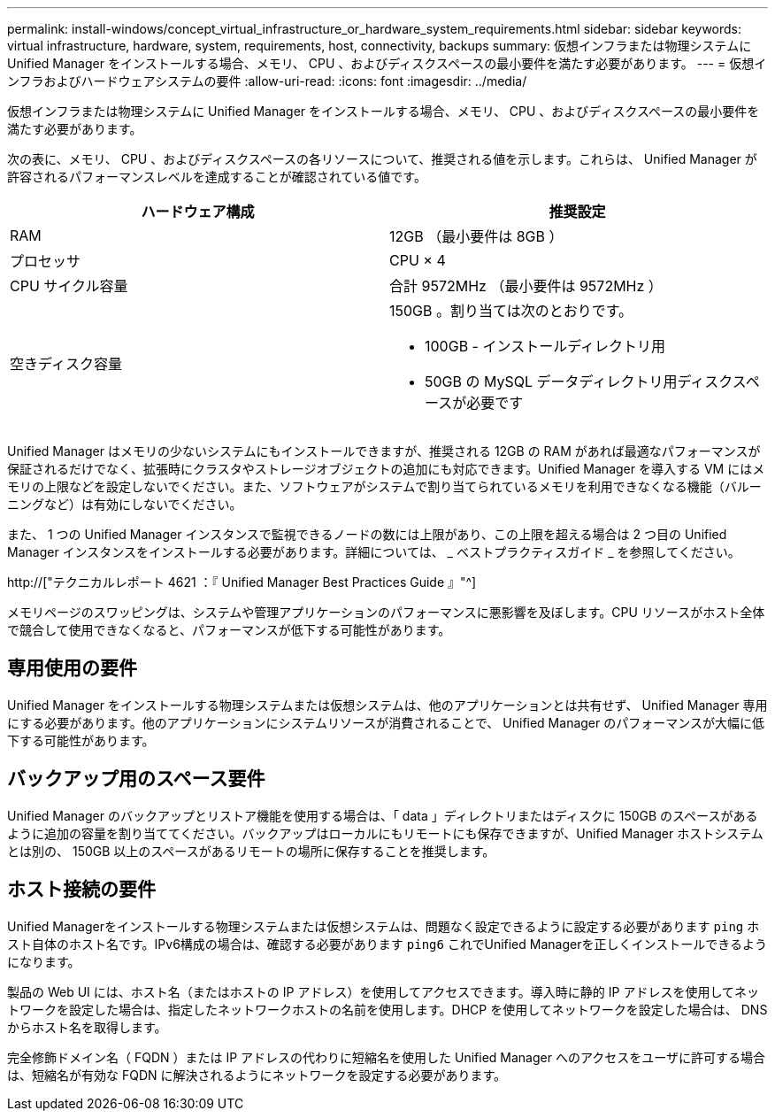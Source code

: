 ---
permalink: install-windows/concept_virtual_infrastructure_or_hardware_system_requirements.html 
sidebar: sidebar 
keywords: virtual infrastructure, hardware, system, requirements, host, connectivity, backups 
summary: 仮想インフラまたは物理システムに Unified Manager をインストールする場合、メモリ、 CPU 、およびディスクスペースの最小要件を満たす必要があります。 
---
= 仮想インフラおよびハードウェアシステムの要件
:allow-uri-read: 
:icons: font
:imagesdir: ../media/


[role="lead"]
仮想インフラまたは物理システムに Unified Manager をインストールする場合、メモリ、 CPU 、およびディスクスペースの最小要件を満たす必要があります。

次の表に、メモリ、 CPU 、およびディスクスペースの各リソースについて、推奨される値を示します。これらは、 Unified Manager が許容されるパフォーマンスレベルを達成することが確認されている値です。

[cols="2*"]
|===
| ハードウェア構成 | 推奨設定 


 a| 
RAM
 a| 
12GB （最小要件は 8GB ）



 a| 
プロセッサ
 a| 
CPU × 4



 a| 
CPU サイクル容量
 a| 
合計 9572MHz （最小要件は 9572MHz ）



 a| 
空きディスク容量
 a| 
150GB 。割り当ては次のとおりです。

* 100GB - インストールディレクトリ用
* 50GB の MySQL データディレクトリ用ディスクスペースが必要です


|===
Unified Manager はメモリの少ないシステムにもインストールできますが、推奨される 12GB の RAM があれば最適なパフォーマンスが保証されるだけでなく、拡張時にクラスタやストレージオブジェクトの追加にも対応できます。Unified Manager を導入する VM にはメモリの上限などを設定しないでください。また、ソフトウェアがシステムで割り当てられているメモリを利用できなくなる機能（バルーニングなど）は有効にしないでください。

また、 1 つの Unified Manager インスタンスで監視できるノードの数には上限があり、この上限を超える場合は 2 つ目の Unified Manager インスタンスをインストールする必要があります。詳細については、 _ ベストプラクティスガイド _ を参照してください。

http://["テクニカルレポート 4621 ：『 Unified Manager Best Practices Guide 』"^]

メモリページのスワッピングは、システムや管理アプリケーションのパフォーマンスに悪影響を及ぼします。CPU リソースがホスト全体で競合して使用できなくなると、パフォーマンスが低下する可能性があります。



== 専用使用の要件

Unified Manager をインストールする物理システムまたは仮想システムは、他のアプリケーションとは共有せず、 Unified Manager 専用にする必要があります。他のアプリケーションにシステムリソースが消費されることで、 Unified Manager のパフォーマンスが大幅に低下する可能性があります。



== バックアップ用のスペース要件

Unified Manager のバックアップとリストア機能を使用する場合は、「 data 」ディレクトリまたはディスクに 150GB のスペースがあるように追加の容量を割り当ててください。バックアップはローカルにもリモートにも保存できますが、Unified Manager ホストシステムとは別の、 150GB 以上のスペースがあるリモートの場所に保存することを推奨します。



== ホスト接続の要件

Unified Managerをインストールする物理システムまたは仮想システムは、問題なく設定できるように設定する必要があります `ping` ホスト自体のホスト名です。IPv6構成の場合は、確認する必要があります `ping6` これでUnified Managerを正しくインストールできるようになります。

製品の Web UI には、ホスト名（またはホストの IP アドレス）を使用してアクセスできます。導入時に静的 IP アドレスを使用してネットワークを設定した場合は、指定したネットワークホストの名前を使用します。DHCP を使用してネットワークを設定した場合は、 DNS からホスト名を取得します。

完全修飾ドメイン名（ FQDN ）または IP アドレスの代わりに短縮名を使用した Unified Manager へのアクセスをユーザに許可する場合は、短縮名が有効な FQDN に解決されるようにネットワークを設定する必要があります。
